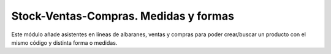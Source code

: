 ======================================
Stock-Ventas-Compras. Medidas y formas
======================================

Este módulo añade asistentes en líneas de albaranes, ventas y compras para
poder crear/buscar un producto con el mismo código y distinta forma o medidas.
